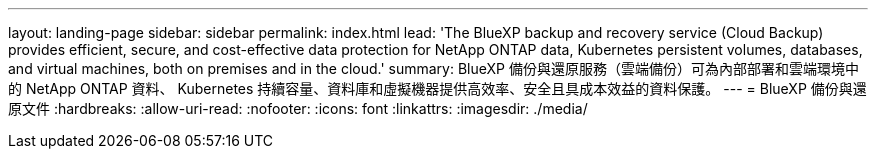 ---
layout: landing-page 
sidebar: sidebar 
permalink: index.html 
lead: 'The BlueXP backup and recovery service (Cloud Backup) provides efficient, secure, and cost-effective data protection for NetApp ONTAP data, Kubernetes persistent volumes, databases, and virtual machines, both on premises and in the cloud.' 
summary: BlueXP 備份與還原服務（雲端備份）可為內部部署和雲端環境中的 NetApp ONTAP 資料、 Kubernetes 持續容量、資料庫和虛擬機器提供高效率、安全且具成本效益的資料保護。 
---
= BlueXP 備份與還原文件
:hardbreaks:
:allow-uri-read: 
:nofooter: 
:icons: font
:linkattrs: 
:imagesdir: ./media/


